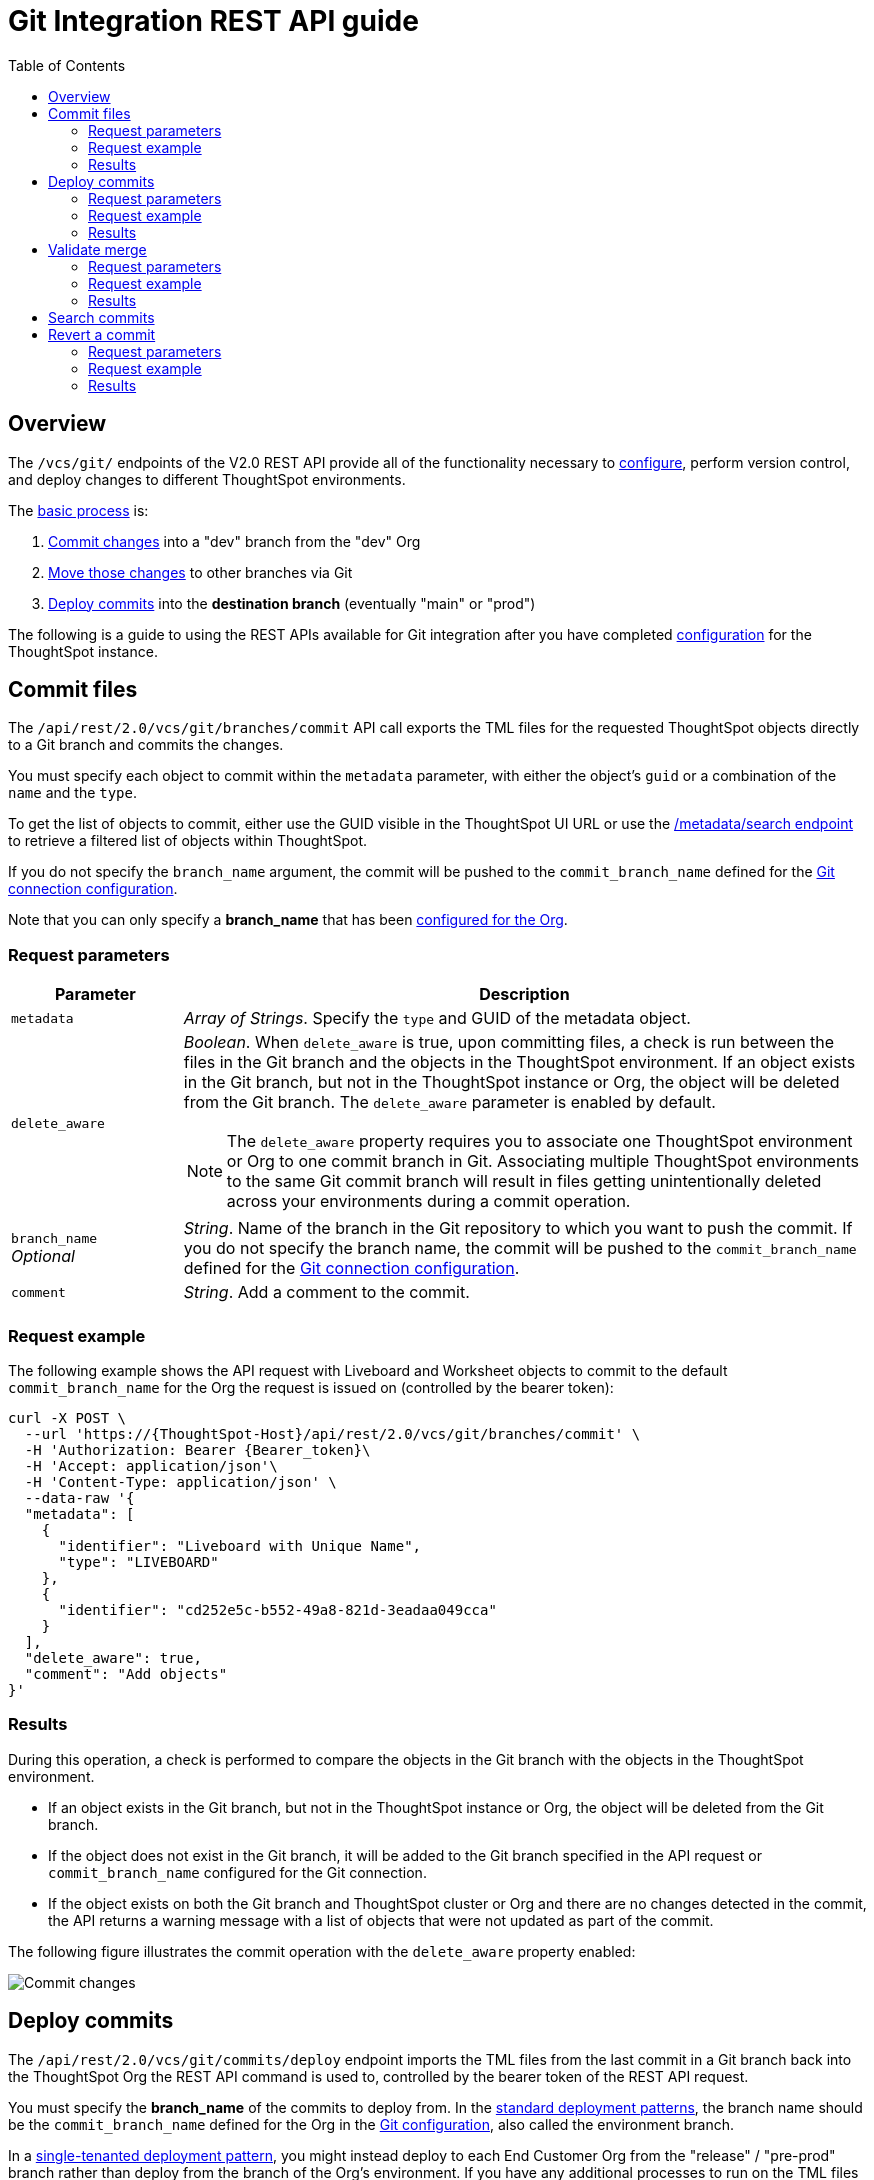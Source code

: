 = Git Integration REST API guide
:toc: true
:toclevels: 2

:page-title: Git REST API guide
:page-pageid: git-rest-api-guide
:page-description: Guide to Git Integration REST APIs

== Overview
The `/vcs/git/` endpoints of the V2.0 REST API provide all of the functionality necessary to xref:git-configuration.adoc[configure], perform version control, and deploy changes to different ThoughtSpot environments.

The xref:version_control.adoc#moving-tml-changes-between-environments[basic process] is: 

1. xref:git-rest-api-guide.adoc#commit-files[Commit changes] into a "dev" branch from the "dev" Org
2. xref:version_control.adoc#moving-changes-from-one-branch-to-another[Move those changes] to other branches via Git
3. xref:git-rest-api-guide.adoc#deploy-commits[Deploy commits] into the *destination branch* (eventually "main" or "prod")

The following is a guide to using the REST APIs available for Git integration after you have completed xref:git-configuration.adoc[configuration] for the ThoughtSpot instance.

== Commit files
The `/api/rest/2.0/vcs/git/branches/commit` API call exports the TML files for the requested ThoughtSpot objects directly to a Git branch and commits the changes.

You must specify each object to commit within the `metadata` parameter, with either the object's `guid` or a combination of the `name` and the `type`.

To get the list of objects to commit, either use the GUID visible in the ThoughtSpot UI URL or use the xref:rest-api-v2-metadata-search.adoc[/metadata/search endpoint] to retrieve a filtered list of objects within ThoughtSpot. 

If you do not specify the `branch_name` argument, the commit will be pushed to the `commit_branch_name` defined for the xref:version_control.adoc#connectTS[Git connection configuration].

Note that you can only specify a *branch_name* that has been xref:git-configuration.adoc[configured for the Org].

=== Request parameters
[width="100%" cols="2,8"]
[options='header']
|===
|Parameter|Description
|`metadata`|__Array of Strings__. Specify the `type` and GUID of the metadata object.
|`delete_aware` a|__Boolean__. When `delete_aware` is true, upon committing files, a check is run between the files in the Git branch and the objects in the ThoughtSpot environment. If an object exists in the Git branch, but not in the ThoughtSpot instance or Org, the object will be deleted from the Git branch. The `delete_aware` parameter is enabled by default.
[NOTE]
====
The `delete_aware` property requires you to associate one ThoughtSpot environment or Org to one commit branch in Git. Associating multiple ThoughtSpot environments to the same Git commit branch will result in files getting unintentionally deleted across your environments during a commit operation.
====

|`branch_name` +
__Optional__|__String__. Name of the branch in the Git repository to which you want to push the commit. If you do not specify the branch name, the commit will be pushed to the `commit_branch_name` defined for the xref:version_control.adoc#connectTS[Git connection configuration].
|`comment`|__String__. Add a comment to the commit.
||
|===

=== Request example

The following example shows the API request with Liveboard and Worksheet objects to commit to the default `commit_branch_name` for the Org the request is issued on (controlled by the bearer token):

[source,cURL]
----
curl -X POST \
  --url 'https://{ThoughtSpot-Host}/api/rest/2.0/vcs/git/branches/commit' \
  -H 'Authorization: Bearer {Bearer_token}\
  -H 'Accept: application/json'\
  -H 'Content-Type: application/json' \
  --data-raw '{
  "metadata": [
    {
      "identifier": "Liveboard with Unique Name",
      "type": "LIVEBOARD"
    },
    {
      "identifier": "cd252e5c-b552-49a8-821d-3eadaa049cca"
    }
  ],
  "delete_aware": true,
  "comment": "Add objects"
}'
----

=== Results

During this operation, a check is performed to compare the objects in the Git branch with the objects in the ThoughtSpot environment.

* If an object exists in the Git branch, but not in the ThoughtSpot instance or Org, the object will be deleted from the Git branch.
* If the object does not exist in the Git branch, it will be added to the Git branch specified in the API request or `commit_branch_name` configured for the Git connection.
* If the object exists on both the Git branch and ThoughtSpot cluster or Org and there are no changes detected in the commit, the API returns a warning message with a list of objects that were not updated as part of the commit.

The following figure illustrates the commit operation with the `delete_aware` property enabled:

[.widthAuto]
image::./images/delete-aware-commit.png[Commit changes]

== Deploy commits

The `/api/rest/2.0/vcs/git/commits/deploy` endpoint imports the TML files from the last commit in a Git branch back into the ThoughtSpot Org the REST API command is used to, controlled by the bearer token of the REST API request.

You must specify the *branch_name* of the commits to deploy from. In the xref:development-and-deployment.adoc[standard deployment patterns], the branch name should be the `commit_branch_name` defined for the Org in the xref:git-configuration.adoc[Git configuration], also called the environment branch.

In a xref:single-tenant-data-models.adoc[single-tenanted deployment pattern], you might instead deploy to each End Customer Org from the "release" / "pre-prod" branch rather than deploy from the branch of the Org's environment. If you have any additional processes to run on the TML files prior to final deployment, it is preferable to merge changes to the environment branch then deploy commits from the environment branch.

The API will deploy the link:https://training.github.com/downloads/github-git-cheat-sheet/[head of the specified Git branch, target=_blank] unless a `commit_id` is specified in the API request.

Because each Org in ThoughtSpot has distinct objects with their own GUIDs, the import process for objects originating from a different environment requires swapping in the correct GUIDs. 

If you have enabled xref:guid-mapping.adoc[GUID mapping] in the Git configuration on your deployment instance, the version control APIs will automatically generate a GUID mapping file and update object references when deploying your commits to the destination environment.

Please see the xref:guid-mapping.adoc[GUID mapping] documentation to understand how it works and additional capabilities for handling other substitutions that may be necessary during the deploy commits process for the destination environment.

[NOTE]
====
Parallel deployment to multiple organizations within a single cluster is not supported. Developers must run deployments to each organization sequentially.
====

////
Make sure the *guid mapping file* is referenced when creating the final TML files for production rollout.
////

=== Request parameters
[width="100%" cols="2,4"]
[options='header']
|=====
|Parameter|Description
|`commit_id` +
__Optional__|__String__. ID of the commit to deploy on the cluster. By default, the command will deploy the head of the branch. To deploy a specific version, specify the `commit_id`.
|`branch_name` |__String__. Name of the branch from which the commit must be picked for deployment.
|`deploy_type` a| __String__. Specify one of the following options: +

* `DELTA` (default) +
Deploys only the changes that were applied at the specified `commit_id`. For example, if three TML files were updated in the `commit_id` specified in the API request, only those changes will be deployed.
* `FULL` +
Deploys all the files in the Git branch, including the files from the `commit_id` specified in the request and all other files that were already committed.

|`deploy_policy` a|__String__. Action to apply when deploying a commit. The allowed values are: +

* `ALL_OR_NONE` (Default) +
Deploys all changes or none. This option cancels the deployment of all ThoughtSpot objects if at least one of them fails to import.
* `PARTIAL` +
Deploys partial objects. This option imports the subset of ThoughtSpot objects that validate successfully even if other objects in the same deploy operations fail to import.
* `VALIDATE_ONLY` +
Runs validation to detect if your destination environment can import the changes without conflicts. Use this when the TML content is modified between source and destination environments and if you do not want the TML content in your destination branch to be modified after a pull request from your dev branch.
||
|=====


=== Request example

[source,cURL]
----
curl -X POST \
  --url 'https://{ThoughtSpot-Host}/api/rest/2.0/vcs/git/commits/deploy' \
  -H 'Authorization: Bearer {Bearer_token}'\
  -H 'Accept: application/json'\
  -H 'Content-Type: application/json' \
  --data-raw '{
  "deploy_type": "DELTA",
  "deploy_policy": "ALL_OR_NONE",
  "commit_id": "afc0fea831558e30d7064ab019f49243b1f09552",
  "branch_name": "main"
}'
----

=== Results

If the API request is successful, the changes are applied to the objects in the `prod` environment. A tracking file is generated in the Git branch used for storing configuration files. This file includes the `commit_id` specified in the API request.

The subsequent API calls to deploy commits will consider the saved `commit_id` and `deploy_type` specified in the API request:

* If `deploy_type` is set as `DELTA`, all the changes between the last tracked `commit id` and the new `commit_id` specified in the API request will be deployed to the destination environment or Org.
* If the `deploy_type` is  FULL`, all the files from the `commit_id` specified in the API request will be deployed. If any object or file is deleted in the commit specified in the API request, it will be deleted from the destination environment during deployment.

== Validate merge

To merge updates, create a pull request to push changes from your `dev` branch to `main`. ThoughtSpot doesn't provide REST APIs to merge content from one branch to another. Before accepting the merge request in the Git repository, you can validate the merge on your ThoughtSpot instance using REST API.

To validate the content of your `dev` branch against your `prod` environment, send a `POST` request from your `prod` instance to the `/api/rest/2.0/vcs/git/branches/validate` API endpoint.

[NOTE]
====
Due to GUID mapping requirements in most destination environments, it is currently preferable to use the Deploy Commits endpoint with the `deploy_policy=VALIDATE_ONLY` option rather than the Validate Merge endpoint.
====

=== Request parameters
[width="100%" cols="2,4"]
[options='header']
|=====
|Parameter|Description
|`source_branch_name`|__String__. Name of the source branch from which changes need to be picked for validation.
|`target_branch_name`|__String__. Name of the target branch into which the TML changes will be merged.
||
|=====

=== Request example

The following example shows the API request with Liveboard and Worksheet objects to commit to Git.

[source,cURL]
----
curl -X POST \
  --url 'https://{ThoughtSpot-Host}/api/rest/2.0/vcs/git/branches/validate' \
  -H 'Authorization: Bearer {Bearer_token}\
  -H 'Accept: application/json'\
  -H 'Content-Type: application/json' \
  --data-raw '{
  "source_branch_name": "dev",
  "target_branch_name": "main"
}'
----

=== Results

After validating the merge, check for conflicts. Resolve issues if any with a new commit and merge your changes to the `main` branch.


== Search commits

ThoughtSpot provides a REST API endpoint to search commits for a given TML object. A `POST` call to the `/api/rest/2.0/vcs/git/commits/search` endpoint with `metadata` identifier and `type` in the request body fetches a list of commits.



== Revert a commit
To undo the changes committed to a repository, revert to a previous commit and restore an earlier version of an object using the `/v2/vcs/commits/{commit_id}/revert` API endpoint.

==== Request parameters
[width="100%" cols="2,4"]
[options='header']
|=====
|Parameter|Description
|`commit_id`|__String__. ID of the commit to which you want to revert.
|`metadata` +
__Optional__|__Array of Strings__. Specify the `type` and GUID of the metadata object. If a metadata object is not specified, the API request reverts all objects that were modified as part of the specified `commit_id`.
|`branch_name` +
__Optional__|__String__. Name of the branch to which the revert operation must be applied. If you do not specify the branch name, the API will revert the commit to the default branch configured on that ThoughtSpot instance.
|`revert_policy` a|__String__. Action to apply when reverting a commit. The allowed values are: +

* `ALL_OR_NONE`  (Default) +
Reverts all objects. If the revert operation fails for one of the objects provided in the commit, the API returns an error and does not revert any object.

* `PARTIAL` +
Reverts partial objects. This option reverts the subset of ThoughtSpot objects that validate successfully even if the other objects in the commit fail to import.
||
|=====

=== Request example

The following example shows the API request for reverting a commit.

[source,cURL]
----
curl -X POST \
  --url 'https://{ThoughtSpot-Host}/api/rest/2.0/vcs/git/commits/afc0fea831558e30d7064ab019f49243b1f09552/revert' \
  -H 'Authorization: Bearer {Bearer_token}\\
  -H 'Accept: application/json'\
  -H 'Content-Type: application/json' \
  --data-raw '{
  "metadata": [
    {
      "identifier": "e9d54c69-d2c1-446d-9529-544759427075",
      "type": "LIVEBOARD"
    }
  ],
  "commit_id": "afc0fea831558e30d7064ab019f49243b1f09552",
  "branch_name": "dev"
}'
----

=== Results

If the API request is successful, the Git branch is reverted to the specified commit ID.


